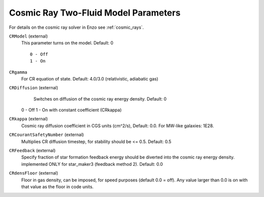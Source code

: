 .. _cosmic_ray_parameters:

Cosmic Ray Two-Fluid Model Parameters
~~~~~~~~~~~~~~~~~~~~~~~~~~~~~~~~~~~~~

For details on the cosmic ray solver in Enzo see :ref:`cosmic_rays`.

``CRModel`` (external)
    This parameter turns on the model. Default: 0
    
    ::

	0 - Off
	1 - On

``CRgamma``
    For CR equation of state. Default: 4.0/3.0 (relativistic, adiabatic gas)

``CRDiffusion`` (external)
    Switches on diffusion of the cosmic ray energy density. Default: 0

    ::

  0 - Off
  1 - On with constant coefficient (CRkappa)


``CRkappa`` (external)
    Cosmic ray diffusion coefficient in CGS units (cm^2/s), Default: 0.0. For MW-like galaxies: 1E28.

``CRCourantSafetyNumber`` (external)
    Multiplies CR diffusion timestep, for stability should be <= 0.5. Default: 0.5

``CRFeedback`` (external)
    Specify fraction of star formation feedback energy should be diverted into the cosmic
    ray energy density. implemented ONLY for star_maker3 (feedback method 2). Default: 0.0

``CRdensFloor`` (external)
    Floor in gas density, can be imposed, for speed purposes (default 0.0 = off). Any value
    larger than 0.0 is on with that value as the floor in code units.
